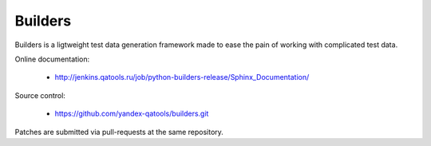 ========
Builders
========

Builders is a ligtweight test data generation framework made to ease the pain of working with complicated test data.

Online documentation:

 * http://jenkins.qatools.ru/job/python-builders-release/Sphinx_Documentation/

Source control:

 * https://github.com/yandex-qatools/builders.git

Patches are submitted via pull-requests at the same repository.

